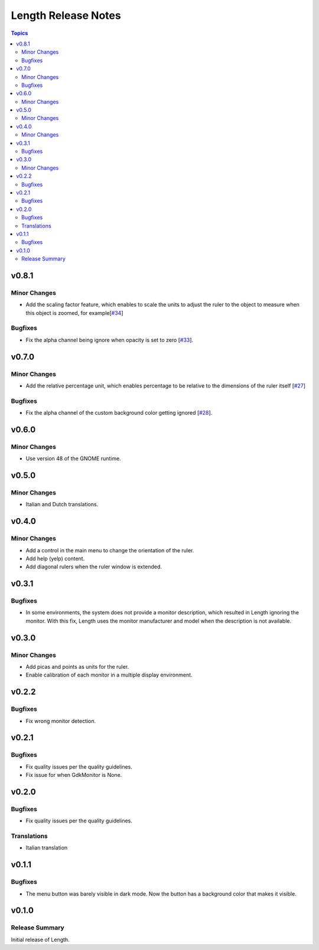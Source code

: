 ====================
Length Release Notes
====================

.. contents:: Topics

v0.8.1
======

Minor Changes
-------------

- Add the scaling factor feature, which enables to scale the units to adjust
  the ruler to the object to measure when this object is zoomed,
  for example[`#34`_]

.. _#34: https://github.com/herve4m/length/issues/34

Bugfixes
--------

- Fix the alpha channel being ignore when opacity is set to zero [`#33`_].

.. _#33: https://github.com/herve4m/length/issues/33

v0.7.0
======

Minor Changes
-------------

- Add the relative percentage unit, which enables percentage to be relative to
  the dimensions of the ruler itself [`#27`_]

.. _#27: https://github.com/herve4m/length/issues/27

Bugfixes
--------

- Fix the alpha channel of the custom background color getting ignored [`#28`_].

.. _#28: https://github.com/herve4m/length/issues/28


v0.6.0
======

Minor Changes
-------------

- Use version 48 of the GNOME runtime.


v0.5.0
======

Minor Changes
-------------

- Italian and Dutch translations.


v0.4.0
======

Minor Changes
-------------

- Add a control in the main menu to change the orientation of the ruler.
- Add help (yelp) content.
- Add diagonal rulers when the ruler window is extended.


v0.3.1
======

Bugfixes
--------

- In some environments, the system does not provide a monitor description, which resulted in Length ignoring the monitor. With this fix, Length uses the monitor manufacturer and model when the description is not available.


v0.3.0
======

Minor Changes
-------------

- Add picas and points as units for the ruler.
- Enable calibration of each monitor in a multiple display environment.


v0.2.2
======

Bugfixes
--------

- Fix wrong monitor detection.


v0.2.1
======

Bugfixes
--------

- Fix quality issues per the quality guidelines.
- Fix issue for when GdkMonitor is None.


v0.2.0
======

Bugfixes
--------

- Fix quality issues per the quality guidelines.

Translations
------------

- Italian translation


v0.1.1
======

Bugfixes
--------

- The menu button was barely visible in dark mode. Now the button has a background color that makes it visible.


v0.1.0
======

Release Summary
---------------

Initial release of Length.
